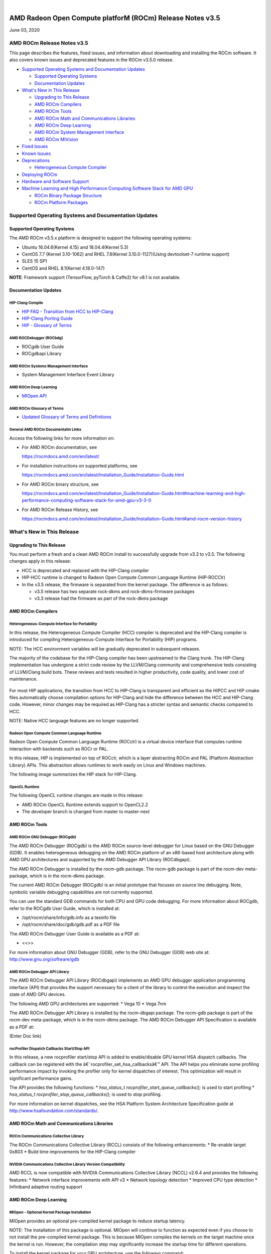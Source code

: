 .. image:: /Current_Release_Notes/amdblack.jpg

|

=============================================================
AMD Radeon Open Compute platforM (ROCm) Release Notes v3.5
=============================================================
June 03, 2020

AMD ROCm Release Notes v3.5
=============================

This page describes the features, fixed issues, and information about
downloading and installing the ROCm software. It also covers known
issues and deprecated features in the ROCm v3.5.0 release.

-  `Supported Operating Systems and Documentation
   Updates <#Supported-Operating-Systems-and-Documentation-Updates>`__

   -  `Supported Operating Systems <#Supported-Operating-Systems>`__
   -  `Documentation Updates <#Documentation-Updates>`__

-  `What's New in This Release <#Whats-New-in-This-Release>`__

   -  `Upgrading to This Release <#Upgrading-to-This-Release>`__
   -  `AMD ROCm Compilers <#AMD-ROCm-Compilers>`__
   -  `AMD ROCm Tools <#AMD-ROCm-Tools>`__
   -  `AMD ROCm Math and Communications
      Libraries <#AMD-ROCm-Math-and-Communications-Libraries>`__
   -  `AMD ROCm Deep Learning <#AMD-ROCm-Deep-Learning>`__
   -  `AMD ROCm System Management
      Interface <#AMD-ROCm-System-Management-Interface>`__
   -  `AMD ROCm MIVision <#AMD-ROCm-MIVision>`__

-  `Fixed Issues <#Fixed-Issues>`__

-  `Known Issues <#Known-Issues>`__

-  `Deprecations <#Deprecations>`__

   -  `Heterogeneous Compute
      Compiler <#Heterogeneous-Compute-Compiler>`__

-  `Deploying ROCm <#Deploying-ROCm>`__

-  `Hardware and Software Support <#Hardware-and-Software-Support>`__

-  `Machine Learning and High Performance Computing Software Stack for
   AMD
   GPU <#Machine-Learning-and-High-Performance-Computing-Software-Stack-for-AMD-GPU>`__

   -  `ROCm Binary Package Structure <#ROCm-Binary-Package-Structure>`__
   -  `ROCm Platform Packages <#ROCm-Platform-Packages>`__

Supported Operating Systems and Documentation Updates
=====================================================

Supported Operating Systems
---------------------------

The AMD ROCm v3.5.x platform is designed to support the following
operating systems:

-  Ubuntu 16.04.6(Kernel 4.15) and 18.04.4(Kernel 5.3)
-  CentOS 7.7 (Kernel 3.10-1062) and RHEL 7.8(Kernel 3.10.0-1127)(Using
   devtoolset-7 runtime support)
-  SLES 15 SP1
-  CentOS and RHEL 8.1(Kernel 4.18.0-147)

**NOTE**: Framework support (TensorFlow, pyTorch & Caffe2) for v8.1 is
not available.

Documentation Updates
---------------------

HIP-Clang Compile
~~~~~~~~~~~~~~~~~

-  `HIP FAQ - Transition from HCC to
   HIP-Clang <https://rocmdocs.amd.com/en/latest/Programming_Guides/HIP-FAQ.html#hip-faq>`__
-  `HIP-Clang Porting
   Guide <https://rocmdocs.amd.com/en/latest/Programming_Guides/HIP-porting-guide.html#hip-porting-guide>`__
-  `HIP - Glossary of
   Terms <https://rocmdocs.amd.com/en/latest/ROCm_Glossary/ROCm-Glossary.html>`__

AMD ROCDebugger (ROCbdg)
~~~~~~~~~~~~~~~~~~~~~~~~

-  ROCgdb User Guide
-  ROCgdbapi Library

AMD ROCm Systems Management Interface
~~~~~~~~~~~~~~~~~~~~~~~~~~~~~~~~~~~~~

-  System Management Interface Event Library

AMD ROCm Deep Learning
~~~~~~~~~~~~~~~~~~~~~~

-  `MIOpen API <https://github.com/ROCmSoftwarePlatform/MIOpen>`__

AMD ROCm Glossary of Terms
~~~~~~~~~~~~~~~~~~~~~~~~~~

-  `Updated Glossary of Terms and
   Definitions <https://rocmdocs.amd.com/en/latest/ROCm_Glossary/ROCm-Glossary.html>`__

General AMD ROCm Documentatin Links
~~~~~~~~~~~~~~~~~~~~~~~~~~~~~~~~~~~

Access the following links for more information on:

-  For AMD ROCm documentation, see

   https://rocmdocs.amd.com/en/latest/

-  For installation instructions on supported platforms, see

   https://rocmdocs.amd.com/en/latest/Installation_Guide/Installation-Guide.html

-  For AMD ROCm binary structure, see

   https://rocmdocs.amd.com/en/latest/Installation_Guide/Installation-Guide.html#machine-learning-and-high-performance-computing-software-stack-for-amd-gpu-v3-3-0

-  For AMD ROCm Release History, see

   https://rocmdocs.amd.com/en/latest/Installation_Guide/Installation-Guide.html#amd-rocm-version-history

What's New in This Release
==========================

Upgrading to This Release
-------------------------

You must perform a fresh and a clean AMD ROCm install to successfully
upgrade from v3.3 to v3.5. The following changes apply in this release:

-  HCC is deprecated and replaced with the HIP-Clang compiler
-  HIP-HCC runtime is changed to Radeon Open Compute Common Language
   Runtime (HIP-ROCClr)
-  In the v3.5 release, the firmware is separated from the kernel
   package. The difference is as follows:

   -  v3.5 release has two separate rock-dkms and rock-dkms-firmware
      packages
   -  v3.3 release had the firmware as part of the rock-dkms package

AMD ROCm Compilers
------------------

Heterogeneous-Compute Interface for Portability
~~~~~~~~~~~~~~~~~~~~~~~~~~~~~~~~~~~~~~~~~~~~~~~

In this release, the Heterogeneous Compute Compiler (HCC) compiler is
deprecated and the HIP-Clang compiler is introduced for compiling
Heterogeneous-Compute Interface for Portability (HIP) programs.

NOTE: The HCC environment variables will be gradually deprecated in
subsequent releases.

The majority of the codebase for the HIP-Clang compiler has been
upstreamed to the Clang trunk. The HIP-Clang implementation has
undergone a strict code review by the LLVM/Clang community and
comprehensive tests consisting of LLVM/Clang build bots. These reviews
and tests resulted in higher productivity, code quality, and lower cost
of maintenance.

.. figure:: HIPClang2.png
   :alt: ScreenShot

   

For most HIP applications, the transition from HCC to HIP-Clang is
transparent and efficient as the HIPCC and HIP cmake files automatically
choose compilation options for HIP-Clang and hide the difference between
the HCC and HIP-Clang code. However, minor changes may be required as
HIP-Clang has a stricter syntax and semantic checks compared to HCC.

NOTE: Native HCC language features are no longer supported.

Radeon Open Compute Common Language Runtime
~~~~~~~~~~~~~~~~~~~~~~~~~~~~~~~~~~~~~~~~~~~

Radeon Open Compute Common Language Runtime (ROCclr) is a virtual device
interface that computes runtime interaction with backends such as ROCr
or PAL.

In this release, HIP is implemented on top of ROCclr, which is a layer
abstracting ROCm and PAL (Platform Abstraction Library) APIs. This
abstraction allows runtimes to work easily on Linux and Windows
machines.

The following image summarizes the HIP stack for HIP-Clang.

.. figure:: HipClang2.1.png
   :alt: ScreenShot

   

OpenCL Runtime
~~~~~~~~~~~~~~

The following OpenCL runtime changes are made in this release:

-  AMD ROCm OpenCL Runtime extends support to OpenCL2.2
-  The developer branch is changed from master to master-next

AMD ROCm Tools
--------------

AMD ROCm GNU Debugger (ROCgdb)
~~~~~~~~~~~~~~~~~~~~~~~~~~~~~~

The AMD ROCm Debugger (ROCgdb) is the AMD ROCm source-level debugger for
Linux based on the GNU Debugger (GDB). It enables heterogeneous
debugging on the AMD ROCm platform of an x86-based host architecture
along with AMD GPU architectures and supported by the AMD Debugger API
Library (ROCdbgapi).

The AMD ROCm Debugger is installed by the rocm-gdb package. The rocm-gdb
package is part of the rocm-dev meta-package, which is in the rocm-dkms
package.

The current AMD ROCm Debugger (ROCgdb) is an initial prototype that
focuses on source line debugging. Note, symbolic variable debugging
capabilities are not currently supported.

You can use the standard GDB commands for both CPU and GPU code
debugging. For more information about ROCgdb, refer to the ROCgdb User
Guide, which is installed at:

-  /opt/rocm/share/info/gdb.info as a texinfo file
-  /opt/rocm/share/doc/gdb/gdb.pdf as a PDF file

The AMD ROCm Debugger User Guide is available as a PDF at:

-  <<>>

For more information about GNU Debugger (GDB), refer to the GNU Debugger
(GDB) web site at: http://www.gnu.org/software/gdb

AMD ROCm Debugger API Library
~~~~~~~~~~~~~~~~~~~~~~~~~~~~~

The AMD ROCm Debugger API Library (ROCdbgapi) implements an AMD GPU
debugger application programming interface (API) that provides the
support necessary for a client of the library to control the execution
and inspect the state of AMD GPU devices.

The following AMD GPU architectures are supported: \* Vega 10 \* Vega
7nm

The AMD ROCm Debugger API Library is installed by the rocm-dbgapi
package. The rocm-gdb package is part of the rocm-dev meta-package,
which is in the rocm-dkms package. The AMD ROCm Debugger API
Specification is available as a PDF at:

(Enter Doc link)

rocProfiler Dispatch Callbacks Start/Stop API
~~~~~~~~~~~~~~~~~~~~~~~~~~~~~~~~~~~~~~~~~~~~~

In this release, a new rocprofiler start/stop API is added to
enable/disable GPU kernel HSA dispatch callbacks. The callback can be
registered with the â€˜rocprofiler_set_hsa_callbacksâ€™ API. The API helps
you eliminate some profiling performance impact by invoking the profiler
only for kernel dispatches of interest. This optimization will result in
significant performance gains.

The API provides the following functions: \* *hsa_status_t
rocprofiler_start_queue_callbacks();* is used to start profiling \*
*hsa_status_t rocprofiler_stop_queue_callbacks();* is used to stop
profiling.

For more information on kernel dispatches, see the HSA Platform System
Architecture Specification guide at
http://www.hsafoundation.com/standards/.

AMD ROCm Math and Communications Libraries
------------------------------------------

ROCm Communications Collective Library
~~~~~~~~~~~~~~~~~~~~~~~~~~~~~~~~~~~~~~

The ROCm Communications Collective Library (RCCL) consists of the
following enhancements: \* Re-enable target 0x803 \* Build time
improvements for the HIP-Clang compiler

NVIDIA Communications Collective Library Version Compatibility
~~~~~~~~~~~~~~~~~~~~~~~~~~~~~~~~~~~~~~~~~~~~~~~~~~~~~~~~~~~~~~

AMD RCCL is now compatible with NVIDIA Communications Collective Library
(NCCL) v2.6.4 and provides the following features: \* Network interface
improvements with API v3 \* Network topology detection \* Improved CPU
type detection \* Infiniband adaptive routing support

.. _amd-rocm-deep-learning-1:

AMD ROCm Deep Learning
----------------------

MIOpen - Optional Kernel Package Installation
~~~~~~~~~~~~~~~~~~~~~~~~~~~~~~~~~~~~~~~~~~~~~

MIOpen provides an optional pre-compiled kernel package to reduce
startup latency.

NOTE: The installation of this package is optional. MIOpen will continue
to function as expected even if you choose to not install the
pre-compiled kernel package. This is because MIOpen compiles the kernels
on the target machine once the kernel is run. However, the compilation
step may significantly increase the startup time for different
operations.

To install the kernel package for your GPU architecture, use the
following command:

*apt-get install miopen-kernels--*

-   is the GPU architecture. Ror example, gfx900, gfx906
-   is the number of CUs available in the GPU. Ffor example, 56 or 64

AMD ROCm System Management Interface
------------------------------------

New SMI Event Interface and Library
~~~~~~~~~~~~~~~~~~~~~~~~~~~~~~~~~~~

An SMI event interface is added to the kernel and ROCm SMI lib for
system administrators to get notified when specific events occur. On the
kernel side, AMDKFD_IOC_SMI_EVENTS input/output control is enhanced to
allow notifications propagation to user mode through the event channel.

On the ROCm SMI lib side, APIs are added to set an event mask and
receive event notifications with a timeout option. Further, ROCm SMI API
details can be found in the PDF generated by Doxygen from source or by
referring to the rocm_smi.h header file (see the
rsmi_event_notification_\* functions).

For the more details about ROCm SMI API, see

(enter doc link after updating the website)

API for CPU Affinity
~~~~~~~~~~~~~~~~~~~~

A new API is introduced for aiding applications to select the
appropriate memory node for a given accelerator(GPU).

The API for CPU affinity has the following signature:

*rsmi_status_t rsmi_topo_numa_affinity_get(uint32_t dv_ind,
uint32_t*\ numa_node);\*

This API takes as input, device index (dv_ind), and returns the NUMA
node (CPU affinity), stored at the location pointed by numa_node
pointer, associated with the device.

Non-Uniform Memory Access (NUMA) is a computer memory design used in
multiprocessing, where the memory access time depends on the memory
location relative to the processor.

AMD ROCm MIVision
-----------------

Radeon Performance Primitives Library
~~~~~~~~~~~~~~~~~~~~~~~~~~~~~~~~~~~~~

The new Radeon Performance Primitives (RPP) library is a comprehensive
high-performance computer vision library for AMD (CPU and GPU) with the
HIP and OpenCL backend. The target operating system is Linux.

.. figure:: RPP.png
   :alt: ScreenShot

  

For more information about prerequisites and library functions, see

https://github.com/GPUOpen-ProfessionalCompute-Libraries/MIVisionX/tree/master/docs

Fixed Issues
============

Device printf Support for HIP-Clang
-----------------------------------

HIP now supports the use of printf in the device code. The parameters
and return value for the device-side printf follow the POSIX.1 standard,
with the exception that the â€œ%nâ€ specifier is not supported. A call to
printf blocks the calling wavefront until the operation is completely
processed by the host.

No host-side runtime calls by the application are needed to cause the
output to appear. There is also no limit on the number of device-side
calls to printf or the amount of data that is printed.

For more details, refer the HIP Programming Guide at:
https://rocmdocs.amd.com/en/latest/Programming_Guides/HIP-GUIDE.html#hip-guide

Assertions in HIP Device Code
-----------------------------

Previously, a failing assertion caused early termination of kernels and
the application to exit with a line number, file, and failing condition
printed to the screen. This issue is now fixed and the assert() and
abort() functions are implemented for HIP device code. NOTE: There may
be a performance impact in the use of device assertions in its current
form.

You may choose to disable the assertion in the production code. For
example, to disable an assertion of:

*assert(foo != 0);*

you may comment it out as:

*//assert(foo != 0);*

NOTE: Assertions are currently enabled by default.

Known Issues
============

The following are the known issues in the v3.5.x release.

Deprecations
============

Heterogeneous Compute Compiler
------------------------------

In this release, the Heterogeneous Compute Compiler (HCC) compiler is
deprecated and the HIP-Clang compiler is introduced for compiling
Heterogeneous-Compute Interface for Portability (HIP) programs.

For more information, see HIP documentation at:
https://rocmdocs.amd.com/en/latest/Programming_Guides/Programming-Guides.html

Deploying ROCm
--------------

AMD hosts both Debian and RPM repositories for the ROCm v3.5.x packages.

For more information on ROCM installation on all platforms, see

https://rocmdocs.amd.com/en/latest/Installation_Guide/Installation-Guide.html


DISCLAIMER 
===========
The information contained herein is for informational purposes only and is subject to change without notice. While every precaution has been taken in the preparation of this document, it may contain technical inaccuracies, omissions and typographical errors, and AMD is under no obligation to update or otherwise correct this information.  Advanced Micro Devices, Inc. makes no representations or warranties with respect to the accuracy or completeness of the contents of this document, and assumes no liability of any kind, including the implied warranties of noninfringement, merchantability or fitness for particular purposes, with respect to the operation or use of AMD hardware, software or other products described herein.  No license, including implied or arising by estoppel, to any intellectual property rights is granted by this document.  Terms and limitations applicable to the purchase or use of AMD’s products are as set forth in a signed agreement between the parties or in AMD’s Standard Terms and Conditions of Sale. S
AMD, the AMD Arrow logo, Radeon, Ryzen, Epyc, and combinations thereof are trademarks of Advanced Micro Devices, Inc.  
Google®  is a registered trademark of Google LLC.
PCIe® is a registered trademark of PCI-SIG Corporation.
Linux is the registered trademark of Linus Torvalds in the U.S. and other countries.
Ubuntu and the Ubuntu logo are registered trademarks of Canonical Ltd.
Other product names used in this publication are for identification purposes only and may be trademarks of their respective companies.

